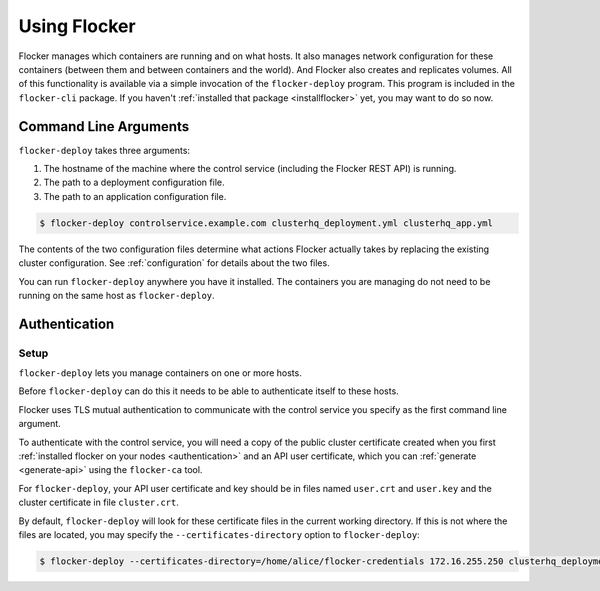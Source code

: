 =============
Using Flocker
=============

Flocker manages which containers are running and on what hosts.
It also manages network configuration for these containers (between them and between containers and the world).
And Flocker also creates and replicates volumes.
All of this functionality is available via a simple invocation of the ``flocker-deploy`` program.
This program is included in the ``flocker-cli`` package.
If you haven't :ref:`installed that package <installflocker>` yet, you may want to do so now.

Command Line Arguments
======================

``flocker-deploy`` takes three arguments:

1. The hostname of the machine where the control service (including the Flocker REST API) is running.
2. The path to a deployment configuration file.
3. The path to an application configuration file.

.. code-block:: console

    $ flocker-deploy controlservice.example.com clusterhq_deployment.yml clusterhq_app.yml

The contents of the two configuration files determine what actions Flocker actually takes by replacing the existing cluster configuration.
See :ref:`configuration` for details about the two files.

You can run ``flocker-deploy`` anywhere you have it installed.
The containers you are managing do not need to be running on the same host as ``flocker-deploy``\ .

Authentication
==============

Setup
-----

``flocker-deploy`` lets you manage containers on one or more hosts.

Before ``flocker-deploy`` can do this it needs to be able to authenticate itself to these hosts.

Flocker uses TLS mutual authentication to communicate with the control service you specify as the first command line argument.

To authenticate with the control service, you will need a copy of the public cluster certificate created when you first :ref:`installed flocker on your nodes <authentication>` and an API user certificate, which you can :ref:`generate <generate-api>` using the ``flocker-ca`` tool.

For ``flocker-deploy``, your API user certificate and key should be in files named ``user.crt`` and ``user.key`` and the cluster certificate in file ``cluster.crt``.

By default, ``flocker-deploy`` will look for these certificate files in the current working directory.
If this is not where the files are located, you may specify the ``--certificates-directory`` option to ``flocker-deploy``:

.. code-block:: console

   $ flocker-deploy --certificates-directory=/home/alice/flocker-credentials 172.16.255.250 clusterhq_deployment.yml clusterhq_app.yml

